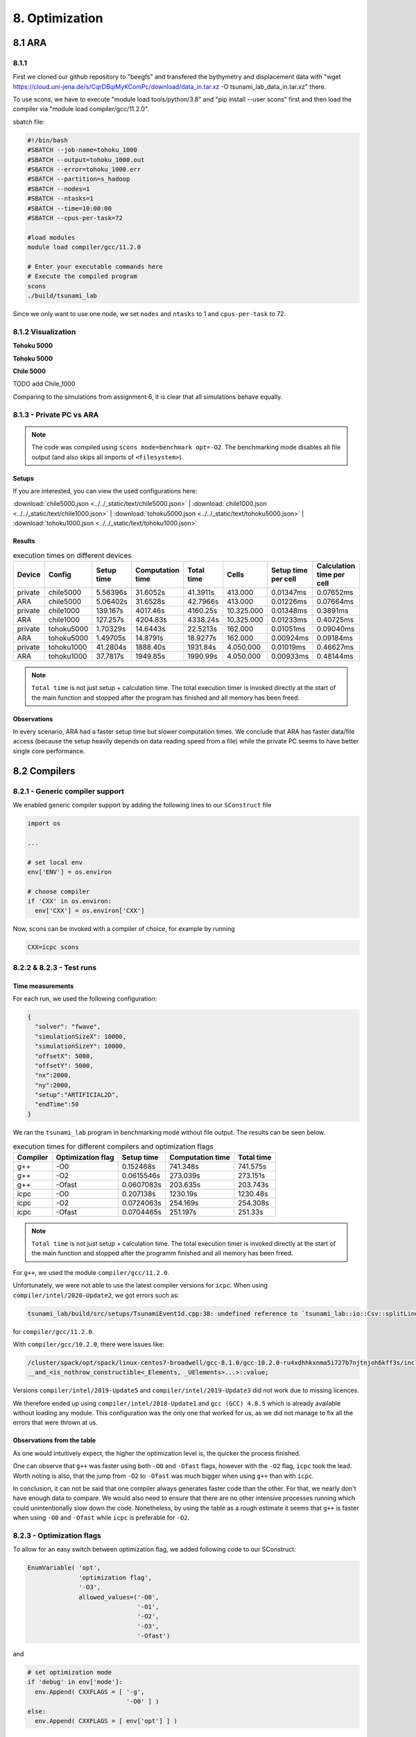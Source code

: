8. Optimization
*****************

8.1 ARA
========

8.1.1
-------------------

First we cloned our github repository to "beegfs" and transfered the bythymetry and displacement data with "wget https://cloud.uni-jena.de/s/CqrDBqiMyKComPc/download/data_in.tar.xz -O tsunami_lab_data_in.tar.xz" there.

To use scons, we have to execute "module load tools/python/3.8" and "pip install --user scons" first and then load the compiler via "module load compiler/gcc/11.2.0".


sbatch file: 

.. code-block:: text

    #!/bin/bash
    #SBATCH --job-name=tohoku_1000
    #SBATCH --output=tohoku_1000.out
    #SBATCH --error=tohoku_1000.err
    #SBATCH --partition=s_hadoop
    #SBATCH --nodes=1
    #SBATCH --ntasks=1
    #SBATCH --time=10:00:00
    #SBATCH --cpus-per-task=72

    #load modules
    module load compiler/gcc/11.2.0

    # Enter your executable commands here
    # Execute the compiled program
    scons
    ./build/tsunami_lab

Since we only want to use one node, we set ``nodes`` and ``ntasks`` to 1 and ``cpus-per-task`` to 72.

8.1.2 Visualization
--------------------------

**Tohoku 5000**

.. raw:: html

    <video width="100%" height="auto" controls>
      <source src="../../_static/assets/task_8-1-2_tohoku_5000.mp4" type="video/mp4">
    </video> 


**Tohoku 5000**

.. raw:: html

    <video width="100%" height="auto" controls>
      <source src="../../_static/assets/task_8-1-2_tohoku_1000.mp4" type="video/mp4">
    </video> 



**Chile 5000**

.. raw:: html

    <video width="100%" height="auto" controls>
      <source src="../../_static/assets/task_8-1-2_chile_5000.mp4" type="video/mp4">
    </video> 

TODO add Chile_1000



Comparing to the simulations from assignment 6, it is clear that all simulations behave equally.

8.1.3 - Private PC vs ARA
---------------------------

.. note:: 

  The code was compiled using ``scons mode=benchmark opt=-O2``.
  The benchmarking mode disables all file output (and also skips all imports of ``<filesystem>``).

Setups
^^^^^^^^^^

If you are interested, you can view the used configurations here:

:download:`chile5000.json <../../_static/text/chile5000.json>`
|
:download:`chile1000.json <../../_static/text/chile1000.json>`
|
:download:`tohoku5000.json <../../_static/text/tohoku5000.json>`
|
:download:`tohoku1000.json <../../_static/text/tohoku1000.json>`

Results
^^^^^^^^^^

..  list-table:: execution times on different devices
    :header-rows: 1

    * - Device
      - Config
      - Setup time
      - Computation time
      - Total time
      - Cells
      - Setup time per cell
      - Calculation time per cell
    * - private
      - chile5000
      - 5.56396s
      - 31.6052s
      - 41.3911s
      - 413.000
      - 0.01347ms
      - 0.07652ms
    * - ARA
      - chile5000
      - 5.06402s
      - 31.6528s
      - 42.7966s
      - 413.000
      - 0.01226ms
      - 0.07664ms
    * - private
      - chile1000
      - 139.167s
      - 4017.46s
      - 4160.25s
      - 10.325.000
      - 0.01348ms
      - 0.3891ms
    * - ARA
      - chile1000
      - 127.257s
      - 4204.83s
      - 4338.24s
      - 10.325.000
      - 0.01233ms
      - 0.40725ms
    * - private
      - tohoku5000
      - 1.70329s
      - 14.6443s
      - 22.5213s
      - 162.000
      - 0.01051ms
      - 0.09040ms
    * - ARA
      - tohoku5000
      - 1.49705s
      - 14.8791s
      - 18.9277s
      - 162.000
      - 0.00924ms
      - 0.09184ms
    * - private
      - tohoku1000
      - 41.2804s
      - 1888.40s
      - 1931.84s
      - 4.050.000
      - 0.01019ms
      - 0.46627ms
    * - ARA
      - tohoku1000
      - 37.7817s
      - 1949.85s
      - 1990.99s
      - 4.050.000
      - 0.00933ms
      - 0.48144ms

.. note:: 
  ``Total time`` is not just setup + calculation time. 
  The total execution timer is invoked directly at the start of the main function 
  and stopped after the program has finished and all memory has been freed.

Observations
^^^^^^^^^^^^^^

In every scenario, ARA had a faster setup time but slower computation times.
We conclude that ARA has faster data/file access (because the setup heavily depends on data reading speed from a file)
while the private PC seems to have better single core performance.

8.2 Compilers
===============

8.2.1 - Generic compiler support
---------------------------------

We enabled generic compiler support by adding the following lines to our ``SConstruct`` file

.. code:: python

  import os

  ...

  # set local env
  env['ENV'] = os.environ

  # choose compiler
  if 'CXX' in os.environ:
    env['CXX'] = os.environ['CXX']

Now, scons can be invoked with a compiler of choice, for example by running

.. code:: bash

  CXX=icpc scons

8.2.2 & 8.2.3 - Test runs
--------------------------

Time measurements
^^^^^^^^^^^^^^^^^^^^^^^^^

For each run, we used the following configuration:

.. code:: json

  {
    "solver": "fwave",
    "simulationSizeX": 10000,
    "simulationSizeY": 10000,
    "offsetX": 5000,
    "offsetY": 5000,
    "nx":2000,
    "ny":2000,
    "setup":"ARTIFICIAL2D",
    "endTime":50
  }

We ran the ``tsunami_lab`` program in benchmarking mode without file output. The results can be seen below.

..  list-table:: execution times for different compilers and optimization flags
    :header-rows: 1

    * - Compiler
      - Optimization flag 
      - Setup time
      - Computation time
      - Total time
    * - g++
      - -O0 
      - 0.152468s
      - 741.348s
      - 741.575s
    * - g++
      - -O2
      - 0.0615546s
      - 273.039s
      - 273.151s
    * - g++
      - -Ofast
      - 0.0607083s
      - 203.635s
      - 203.743s
    * - icpc
      - -O0 
      - 0.207138s
      - 1230.19s
      - 1230.48s
    * - icpc
      - -O2
      - 0.0724063s
      - 254.169s
      - 254.308s
    * - icpc
      - -Ofast
      - 0.0704465s
      - 251.197s
      - 251.33s

.. note:: 
  ``Total time`` is not just setup + calculation time. 
  The total execution timer is invoked directly at the start of the main function 
  and stopped after the programm finished and all memory has been freed.

For ``g++``, we used the module ``compiler/gcc/11.2.0``.


Unfortunately, we were not able to use the latest compiler versions for ``icpc``. 
When using ``compiler/intel/2020-Update2``, we got errors such as:

.. code-block:: text

  tsunami_lab/build/src/setups/TsunamiEvent1d.cpp:38: undefined reference to `tsunami_lab::io::Csv::splitLine(std::__cxx11::basic_stringstream<char, std::char_traits<char>, std::allocator<char> >, char, std::vector<std::__cxx11::basic_string<char, std::char_traits<char>, std::allocator<char> >, std::allocator<std::__cxx11::basic_string<char, std::char_traits<char>, std::allocator<char> > > >&)'

for ``compiler/gcc/11.2.0``. 

With ``compiler/gcc/10.2.0``, there were issues like:

.. code-block:: text

  /cluster/spack/opt/spack/linux-centos7-broadwell/gcc-8.1.0/gcc-10.2.0-ru4xdhhkxnma5i727b7njtnjoh6kff3s/include/c++/10.2.0/tuple(566): error: pack "_UElements" does not have the same number of elements as "_Elements"
  __and_<is_nothrow_constructible<_Elements, _UElements>...>::value;

Versions ``compiler/intel/2019-Update5`` and ``compiler/intel/2019-Update3`` did not work due to missing licences.

We therefore ended up using ``compiler/intel/2018-Update1`` and ``gcc (GCC) 4.8.5`` which is already available without loading any module.
This configuration was the only one that worked for us, as we did not manage to fix all the errors that were thrown at us.

Observations from the table
^^^^^^^^^^^^^^^^^^^^^^^^^^^^^

As one would intuitively expect, the higher the optimization level is,
the quicker the process finished.

One can observe that ``g++`` was faster using both ``-O0`` and ``-Ofast`` flags, 
however with the ``-O2`` flag, ``icpc`` took the lead.
Worth noting is also, that the jump from ``-O2`` to ``-Ofast`` was much bigger when using ``g++`` than with ``icpc``.

In conclusion, it can not be said that one compiler always generates faster code than the other.
For that, we nearly don't have enough data to compare. 
We would also need to ensure that there are no other intensive processes running which could unintentionally slow down the code.
Nonetheless, by using the table as a rough estimate it seems that ``g++`` is faster when using ``-O0`` and ``-Ofast`` while ``icpc`` is preferable for ``-O2``.

8.2.3 - Optimization flags
---------------------------

To allow for an easy switch between optimization flag, we added following code to our SConstruct:

.. code:: python

  EnumVariable( 'opt',
                'optimization flag',
                '-O3',
                allowed_values=('-O0', 
                                '-O1', 
                                '-O2', 
                                '-O3', 
                                '-Ofast')

and 

.. code:: python

  # set optimization mode
  if 'debug' in env['mode']:
    env.Append( CXXFLAGS = [ '-g',
                             '-O0' ] )
  else:
    env.Append( CXXFLAGS = [ env['opt'] ] ) 

The dangers of -Ofast
^^^^^^^^^^^^^^^^^^^^^^^

One of the options that ``-Ofast`` enables is ``-ffast-math``.
With that, a whole lot of other options get activated as well, such as

  * -funsafe-math-optimizations

    * enables optimizations that allow arbitrary reassociations and transformations with no accuracy guarantees
    * does not try to preserve the sign of zeros
    * due to roundoff errors the associative law of algebra do not necessary hold for floating point numbers 
      and thus expressions like (x + y) + z are not necessary equal to x + (y + z)

  * -fnofinite-math-only
    
    * assumes that arguments and results are not NaNs or +-Infs -> unsafety

  * -fno-rounding-math
    
    * assumes that rounding mode is round to nearest

  * -fexcess-precision=fast

    * operations may be carried out in a wider precision than the types specified in the source if that would result in faster code, 
    * it is unpredictable when rounding to the types specified in the source code takes place

Our sources are
`<https://gcc.gnu.org/wiki/FloatingPointMath>`_
and
`<https://gcc.gnu.org/onlinedocs/gcc/Optimize-Options.html>`_

8.4 - Compiler reports
------------------------

We added the support for a compiler report flag with the following lines in our ``SConstruct``

.. code:: python

  EnumVariable( 'report',
                'flag for enabling reports',
                'none',
                allowed_values=('none', 
                                '-qopt-report', 
                                '-qopt-report=1', 
                                '-qopt-report=2',
                                '-qopt-report=3',
                                '-qopt-report=4',
                                '-qopt-report=5')

To test it out, we ran the code on the ARA machine with following parameters:

.. code:: bash

  CXX=icpc scons mode=benchmark opt=-O2 report=-qopt-report

The generated report for the main class (without the parts about submodules) can be found :download:`here. <../../_static/text/task8-2-4_main_optrpt.txt>`

We can see that five for-loops were not vectorized. For example:

.. code:: text

  LOOP BEGIN at build/src/main.cpp(488,5)
   remark #15333: loop was not vectorized: exception handling for a call prevents vectorization   [ build/src/main.cpp(497,54) ]

   LOOP BEGIN at build/src/main.cpp(492,7)
      remark #15333: loop was not vectorized: exception handling for a call prevents vectorization   [ build/src/main.cpp(497,54) ]
   LOOP END
  LOOP END

This snippet refers to the loops that provide our solver with data from a setup:

.. code:: cpp

    for (tsunami_lab::t_idx l_cy = 0; l_cy < l_ny; l_cy++)
    {
      for (tsunami_lab::t_idx l_cx = 0; l_cx < l_nx; l_cx++)
      {
      }
    }  

F-Wave optimization report
^^^^^^^^^^^^^^^^^^^^^^^^^^^^

The full report can be found :download:`here. <../../_static/text/task8-2-4_fwave_optrpt.txt>`

Starting with the ``computeEigenvalues()`` function, the report tells us that the lines

.. code:: cpp

  t_real l_hSqrtL = std::sqrt(i_hL);
  t_real l_hSqrtR = std::sqrt(i_hR);
  t_real l_ghSqrtRoe = m_gSqrt * std::sqrt(l_hRoe);

are inline:

.. code:: text

  -> INLINE: (20,21) std::sqrt(float)
  -> INLINE: (21,21) std::sqrt(float)
  -> INLINE: (29,34) std::sqrt(float)

This means that the call to std::sqrt(float) will be replaced with the actual implementation of that function.

For ``computeEigencoefficients``, we can see that 

.. code:: cpp

    t_real l_rInv[2][2] = {{0}};
    ...
    t_real l_fDelta[2] = {0};

are implemented by the compiler using ``memset``:

.. code:: text

  build/src/solvers/Fwave.cpp(48,23):remark #34000: call to memset implemented inline with stores with proven (alignment, offset): (16, 0)
  build/src/solvers/Fwave.cpp(55,22):remark #34000: call to memset implemented inline with stores with proven (alignment, offset): (16, 0)

For ``netUpdates``, the report tells us that

.. code::

  INLINE REPORT: (tsunami_lab::solvers::Fwave::netUpdates( [...] )) [3] build/src/solvers/Fwave.cpp(77,1)
  -> INLINE: (86,3) tsunami_lab::solvers::Fwave::computeEigenvalues( [...] )
    [...]
  -> INLINE: (97,3) tsunami_lab::solvers::Fwave::computeEigencoefficients( [...] )

We can conclude that the compiler is able to inline our calls to ``computeEigenvalues`` and ``computeEigencoefficients``.

WavePropagation2d optimization report
^^^^^^^^^^^^^^^^^^^^^^^^^^^^^^^^^^^^^^

The full report can be found :download:`here. <../../_static/text/task8-2-4_waveprop2d_optrpt.txt>`

To keep it short, the report tells us that the loops for the x- and y-sweep (which compute the net update)
could not be vectorized:

.. code:: text

  LOOP BEGIN at build/src/patches/WavePropagation2d.cpp(86,3)
   remark #15543: loop was not vectorized: loop with function call not considered an optimization candidate.

   LOOP BEGIN at build/src/patches/WavePropagation2d.cpp(88,5)
      remark #15523: loop was not vectorized: loop control variable l_ec was found, but loop iteration count cannot be computed before executing the loop
   LOOP END
  LOOP END

  LOOP BEGIN at build/src/patches/WavePropagation2d.cpp(152,3)
   remark #15543: loop was not vectorized: loop with function call not considered an optimization candidate.

   LOOP BEGIN at build/src/patches/WavePropagation2d.cpp(154,5)
      remark #15523: loop was not vectorized: loop control variable l_ed was found, but loop iteration count cannot be computed before executing the loop
   LOOP END
  LOOP END

.. note:: 
  
  Lines 86 and 88 are the two for-loops for y- and x-axis of the x-sweep and 
  lines 152 and 154 are the two for-loops for y- and x-axis of the y-sweep. 


8.3 Instrumentation and Performance Counters
==============================================


8.3.5 - Code optimizations
---------------------------

TsunamiEvent2d speedup
^^^^^^^^^^^^^^^^^^^^^^^

In order to increase the speed of this setup, we introduced a variable ``lastnegativeIndex`` for the X and Y direction for the bathymetry and displacement.
The idea is the following: 
When making a bathymetry or displacement query on the array, we need to find the point of the data grid which is closest to our queried point.
With a naive implementation, we traverse the full arrays for x- and y-values every time. 
If the first half of the array is filled with negative numbers due to an offset and the queried point has positive coordinates, we waste time traversing the negative part of the array.
We can optimize this if we traverse the array on initilization and save the index of the last negative number. 
After that, all array entries will be positive.
If we look for a positive coodinate, we will start searching from the saved index on and skip the negative part of the array. 


We tested this for the ``chile1000`` scenario (Chile Tsunami Simulation with 1000m cell size) in benchmarking mode:

Setup time:
* Before: 222.709s
* After: 140.509s

Individual phase ideas
========================

For the individual phase, we plan on building a graphical user interface using `ImGui <https://github.com/ocornut/imgui>`_.

We plan to implement following features:

* run a simulation with the click of a button
* stop a simulation with the click of a button
* specify simulation parameters (size, cells, endTime, etc.)
* specify file paths (netCdf output, checkpoint, bathymetry, displacement)
* save and load config files
* enable/disable checkpoints
* monitor time status in

  * ``simTime / endTime``

  * ``timeStep / maxTimeSteps``

  * current execution time (real time)

  * estimated real time left

* monitor CPU usage
* monitor Memory usage
* trigger a re-compilation with parameters

In case there is time left, we want to try to implement a `python script <https://kitware.github.io/paraview-docs/latest/python/>`_ (which can be called via the gui)
that calls Paraview and renders an animation from a solution file, without the need for the Paraview Gui. 
However this part of the project is entirely optional and we are unsure if we will have the capabilities to implement it.